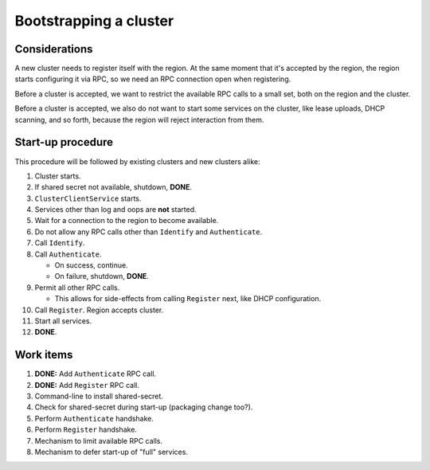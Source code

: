 Bootstrapping a cluster
=======================


Considerations
--------------

A new cluster needs to register itself with the region. At the same
moment that it's accepted by the region, the region starts configuring
it via RPC, so we need an RPC connection open when registering.

Before a cluster is accepted, we want to restrict the available RPC
calls to a small set, both on the region and the cluster.

Before a cluster is accepted, we also do not want to start some services
on the cluster, like lease uploads, DHCP scanning, and so forth, because
the region will reject interaction from them.


Start-up procedure
------------------

This procedure will be followed by existing clusters and new clusters
alike:

#. Cluster starts.

#. If shared secret not available, shutdown, **DONE**.

#. ``ClusterClientService`` starts.

#. Services other than log and oops are **not** started.

#. Wait for a connection to the region to become available.

#. Do not allow any RPC calls other than ``Identify`` and ``Authenticate``.

#. Call ``Identify``.

#. Call ``Authenticate``.

   - On success, continue.

   - On failure, shutdown, **DONE**.

#. Permit all other RPC calls.

   - This allows for side-effects from calling ``Register`` next, like DHCP
     configuration.

#. Call ``Register``. Region accepts cluster.

#. Start all services.

#. **DONE**.


Work items
----------

#. **DONE:** Add ``Authenticate`` RPC call.

#. **DONE:** Add ``Register`` RPC call.

#. Command-line to install shared-secret.

#. Check for shared-secret during start-up (packaging change too?).

#. Perform ``Authenticate`` handshake.

#. Perform ``Register`` handshake.

#. Mechanism to limit available RPC calls.

#. Mechanism to defer start-up of "full" services.
